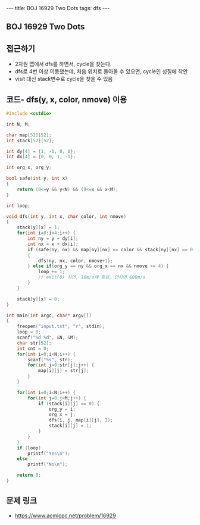 #+HTML: ---
#+HTML: title: BOJ 16929 Two Dots
#+HTML: tags: dfs
#+HTML: ---
#+OPTIONS: ^:nil

** BOJ 16929 Two Dots

** 접근하기
- 2차원 맵에서 dfs를 하면서, cycle을 찾는다.
- dfs로 4번 이상 이동했는데, 처음 위치로 돌아올 수 있으면, cycle인 성질에 착안 
- visit 대신 stack변수로 cycle을 찾을 수 있음

** 코드- dfs(y, x, color, nmove) 이용
#+BEGIN_SRC cpp
#include <cstdio>

int N, M;

char map[52][52];
int stack[52][52];

int dy[4] = {1, -1, 0, 0};
int dx[4] = {0, 0, 1, -1};

int org_x, org_y;

bool safe(int y, int x)
{
    return (0<=y && y<N) && (0<=x && x<M);
}

int loop;

void dfs(int y, int x, char color, int nmove)
{
    stack[y][x] = 1;
    for(int i=0;i<4;i++) {
        int ny = y + dy[i];
        int nx = x + dx[i];
        if (safe(ny, nx) && map[ny][nx] == color && stack[ny][nx] == 0)
        {
            dfs(ny, nx, color, nmove+1);
        } else if(org_y == ny && org_x == nx && nmove >= 4) {
            loop += 1;
            // exit(0) 하면, 16m/s에 종료, 안하면 600m/s
        }
    }

    stack[y][x] = 0;
}

int main(int argc, char* argv[])
{
    freopen("input.txt", "r", stdin);
    loop = 0;
    scanf("%d %d", &N, &M);
    char str[52];
    int cnt = 0;
    for(int i=0;i<N;i++) {
        scanf("%s", str);
        for(int j=0;str[j];j++) {
            map[i][j] = str[j];
        }
    }

    for(int i=0;i<N;i++) {
        for(int j=0;j<M;j++) {
            if (stack[i][j] == 0) {
                org_y = i;
                org_x = j;
                dfs(i, j, map[i][j], 1);
                stack[i][j] = 1;
            }
        }        
    }
    if (loop)
        printf("Yes\n");
    else
        printf("No\n");

    return 0;
}
#+END_SRC
** 문제 링크
- https://www.acmicpc.net/problem/16929
